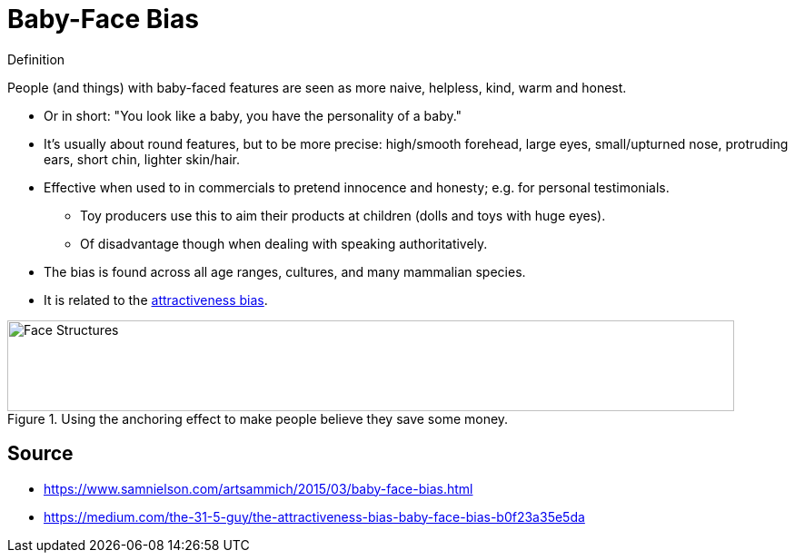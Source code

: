 = Baby-Face Bias

.Definition
****
People (and things) with baby-faced features are seen as more naive, helpless, kind, warm and honest.
****

* Or in short: "You look like a baby, you have the personality of a baby."
* It's usually about round features, but to be more precise: high/smooth forehead, large eyes, small/upturned nose, protruding ears, short chin, lighter skin/hair.
* Effective when used to in commercials to pretend innocence and honesty; e.g. for personal testimonials.
** Toy producers use this to aim their products at children (dolls and toys with huge eyes).
** Of disadvantage though when dealing with speaking authoritatively.
* The bias is found across all age ranges, cultures, and many mammalian species.
* It is related to the link:attractiveness_bias.html[attractiveness bias].

[#img-anchoring_advert]
.Using the anchoring effect to make people believe they save some money.
image::baby_face.jpg[Face Structures,800,100]

== Source

* https://www.samnielson.com/artsammich/2015/03/baby-face-bias.html
* https://medium.com/the-31-5-guy/the-attractiveness-bias-baby-face-bias-b0f23a35e5da